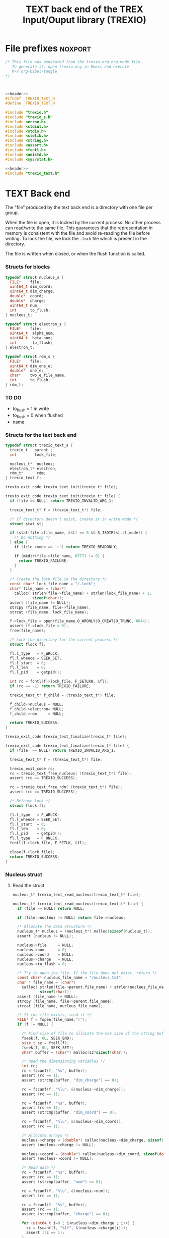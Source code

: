 #+Title: TEXT back end of the TREX Input/Ouput library (TREXIO)

* File prefixes                                                     :noxport:

  #+NAME:header
  #+begin_src c 
/* This file was generated from the trexio.org org-mode file.
   To generate it, open trexio.org in Emacs and execute
   M-x org-babel-tangle
*/



  #+end_src

  #+begin_src c :tangle trexio_text.h :noweb yes
<<header>>
#ifndef _TREXIO_TEXT_H
#define _TREXIO_TEXT_H

#include "trexio.h"
#include "trexio_s.h"
#include <errno.h>
#include <stdint.h>
#include <stdio.h>
#include <stdlib.h>
#include <string.h>
#include <assert.h>
#include <fcntl.h>
#include <unistd.h>
#include <sys/stat.h>

  #+end_src
  
  #+begin_src c :tangle trexio_text.c :noweb yes
<<header>>
#include "trexio_text.h"
  #+end_src

* TEXT Back end

  The "file" produced by the text back end is a directory with one
  file per group.
  
  When the file is open, it is locked by the current process. No other
  process can read/write the same file. This guarantees that the
  representation in memory is consistent with the file and avoid
  re-reading the file before writing.
  To lock the file, we lock the =.lock= file which is present in the
  directory. 
  
  The file is written when closed, or when the flush function is called.
  
*** Structs for blocks
    #+begin_src c :tangle trexio_text.h
typedef struct nucleus_s {
  FILE*    file;
  uint64_t dim_coord;
  uint64_t dim_charge;
  double*  coord;
  double*  charge;
  uint64_t num;
  int      to_flush;
} nucleus_t;

typedef struct electron_s {
  FILE*    file;
  uint64_t  alpha_num;
  uint64_t  beta_num;
  int       to_flush;
} electron_t;

typedef struct rdm_s {
  FILE*    file;
  uint64_t dim_one_e;
  double*  one_e;
  char*    two_e_file_name;
  int      to_flush;
} rdm_t;
    #+end_src

    
*** TO DO
    - to_flush = 1 in write
    - to_flush = 0 when flushed
    - name 

*** Structs for the text back end
    
    #+begin_src c :tangle trexio_text.h
typedef struct trexio_text_s {
  trexio_t   parent ;
  int        lock_file;

  nucleus_t*  nucleus;
  electron_t* electron;
  rdm_t*      rdm;
} trexio_text_t;

    #+end_src


    #+begin_src c :tangle trexio_text.h
trexio_exit_code trexio_text_init(trexio_t* file);
    #+end_src
  
    #+begin_src c :tangle trexio_text.c
trexio_exit_code trexio_text_init(trexio_t* file) {
  if (file == NULL) return TREXIO_INVALID_ARG_1;

  trexio_text_t* f = (trexio_text_t*) file;

  /* If directory doesn't exist, create it in write mode */
  struct stat st;
  
  if (stat(file->file_name, &st) == 0 && S_ISDIR(st.st_mode)) {
    /* Do nothing */
  } else {
    if (file->mode == 'r') return TREXIO_READONLY;
    
    if (mkdir(file->file_name, 0777) != 0) {
      return TREXIO_FAILURE;
    }
  }  

  /* Create the lock file in the directory */
  const char* lock_file_name = "/.lock";
  char* file_name = (char*)
    calloc( strlen(file->file_name) + strlen(lock_file_name) + 1,
            sizeof(char));
  assert (file_name != NULL);
  strcpy (file_name, file->file_name);
  strcat (file_name, lock_file_name);

  f->lock_file = open(file_name,O_WRONLY|O_CREAT|O_TRUNC, 0644);
  assert (f->lock_file > 0);
  free(file_name);

  /* Lock the directory for the current process */
  struct flock fl;
  
  fl.l_type   = F_WRLCK;
  fl.l_whence = SEEK_SET;
  fl.l_start  = 0;       
  fl.l_len    = 0;       
  fl.l_pid    = getpid();
  
  int rc = fcntl(f->lock_file, F_SETLKW, &fl);
  if (rc == -1) return TREXIO_FAILURE;

  trexio_text_t* f_child = (trexio_text_t*) file;

  f_child->nucleus = NULL;
  f_child->electron= NULL;
  f_child->rdm     = NULL;
  
  return TREXIO_SUCCESS;
}

    #+end_src

    
    #+begin_src c :tangle trexio_text.h
trexio_exit_code trexio_text_finalize(trexio_t* file);
    #+end_src
    
    #+begin_src c :tangle trexio_text.c
trexio_exit_code trexio_text_finalize(trexio_t* file) {
  if (file  == NULL) return TREXIO_INVALID_ARG_1;

  trexio_text_t* f = (trexio_text_t*) file;

  trexio_exit_code rc;
  rc = trexio_text_free_nucleus( (trexio_text_t*) file);
  assert (rc == TREXIO_SUCCESS);

  rc = trexio_text_free_rdm( (trexio_text_t*) file);
  assert (rc == TREXIO_SUCCESS);
  
  /* Release lock */
  struct flock fl;

  fl.l_type   = F_WRLCK;
  fl.l_whence = SEEK_SET;
  fl.l_start  = 0;         
  fl.l_len    = 0;         
  fl.l_pid    = getpid();  
  fl.l_type   = F_UNLCK;   
  fcntl(f->lock_file, F_SETLK, &fl);
    
  close(f->lock_file);
  return TREXIO_SUCCESS;
}
    #+end_src

*** Nucleus struct

**** Read the struct

    #+begin_src c :tangle trexio_text.h
nucleus_t* trexio_text_read_nucleus(trexio_text_t* file);
    #+end_src

    #+begin_src c :tangle trexio_text.c
nucleus_t* trexio_text_read_nucleus(trexio_text_t* file) {
  if (file == NULL) return NULL;

  if (file->nucleus != NULL) return file->nucleus;
  
  /* Allocate the data structure */
  nucleus_t* nucleus = (nucleus_t*) malloc(sizeof(nucleus_t));
  assert (nucleus != NULL);

  nucleus->file     = NULL;
  nucleus->num      = 0;
  nucleus->coord    = NULL;
  nucleus->charge   = NULL;
  nucleus->to_flush = 0;

  /* Try to open the file. If the file does not exist, return */
  const char* nucleus_file_name = "/nucleus.txt";
  char * file_name = (char*)
    calloc( strlen(file->parent.file_name) + strlen(nucleus_file_name) + 1,
            sizeof(char));
  assert (file_name != NULL);
  strcpy (file_name, file->parent.file_name);
  strcat (file_name, nucleus_file_name);

  /* If the file exists, read it */
  FILE* f = fopen(file_name,"r");
  if (f != NULL) {
    
    /* Find size of file to allocate the max size of the string buffer */
    fseek(f, 0L, SEEK_END);
    size_t sz = ftell(f);
    fseek(f, 0L, SEEK_SET);
    char* buffer = (char*) malloc(sz*sizeof(char));
    
    /* Read the dimensioning variables */
    int rc;
    rc = fscanf(f, "%s", buffer);
    assert (rc == 1);
    assert (strcmp(buffer, "dim_charge") == 0);
    
    rc = fscanf(f, "%lu", &(nucleus->dim_charge));
    assert (rc == 1);
    
    rc = fscanf(f, "%s", buffer);
    assert (rc == 1);
    assert (strcmp(buffer, "dim_coord") == 0);
    
    rc = fscanf(f, "%lu", &(nucleus->dim_coord));
    assert (rc == 1);
    
    /* Allocate arrays */
    nucleus->charge = (double*) calloc(nucleus->dim_charge, sizeof(double));
    assert (nucleus->charge != NULL);
    
    nucleus->coord = (double*) calloc(nucleus->dim_coord, sizeof(double));
    assert (nucleus->coord != NULL);
    
    /* Read data */
    rc = fscanf(f, "%s", buffer);
    assert (rc == 1);
    assert (strcmp(buffer, "num") == 0);
    
    rc = fscanf(f, "%lu", &(nucleus->num));
    assert (rc == 1);
    
    rc = fscanf(f, "%s", buffer);
    assert (rc == 1);
    assert (strcmp(buffer, "charge") == 0);
    
    for (uint64_t i=0 ; i<nucleus->dim_charge ; i++) {
      rc = fscanf(f, "%lf", &(nucleus->charge[i]));
      assert (rc == 1);
    }
    
    rc = fscanf(f, "%s", buffer);
    assert (rc == 1);
    assert (strcmp(buffer, "coord") == 0);
    
    for (uint64_t i=0 ; i<nucleus->dim_coord ; i++) {
      rc = fscanf(f, "%lf", &(nucleus->coord[i]));
      assert (rc == 1);
    }
    free(buffer);
    fclose(f);
    f = NULL;
  }
  if (file->parent.mode == 'w') {
    nucleus->file = fopen(file_name,"a");  
  } else { 
    nucleus->file = fopen(file_name,"r");  
  }
  free(file_name);
  file->nucleus = nucleus;
  return nucleus;
}
   #+end_src

**** Flush the struct

    #+begin_src c :tangle trexio_text.h
trexio_exit_code trexio_text_flush_nucleus(const trexio_text_t* file);
    #+end_src

    #+begin_src c :tangle trexio_text.c
trexio_exit_code trexio_text_flush_nucleus(const trexio_text_t* file) {
  if (file == NULL) return TREXIO_INVALID_ARG_1;

  if (file->parent.mode == 'r') return TREXIO_READONLY;

  nucleus_t* nucleus = file->nucleus;
  
  if (nucleus == NULL) return TREXIO_SUCCESS;

  if (nucleus->to_flush == 0) return TREXIO_SUCCESS;

  FILE* f = nucleus->file;
  assert (f != NULL);
  rewind(f);

  /* Write the dimensioning variables */
  fprintf(f, "dim_charge %ld\n", nucleus->dim_charge);
  fprintf(f, "dim_coord  %ld\n", nucleus->dim_coord );

  /* Write arrays */
  fprintf(f, "num %ld\n", nucleus->num);
  fprintf(f, "charge\n");
  for (uint64_t i=0 ; i<nucleus->dim_charge ; i++) {
    fprintf(f, "%lf\n", nucleus->charge[i]);
  }

  fprintf(f, "coord\n");
  for (uint64_t i=0 ; i<nucleus->dim_coord ; i++) {
      fprintf(f, "%lf\n", nucleus->coord[i]);
  }
  fflush(f);
  file->nucleus->to_flush = 0;
  return TREXIO_SUCCESS;
}
   #+end_src

**** Free memory

     Memory is allocated when reading. The following function frees memory.
    
    #+begin_src c :tangle trexio_text.h
trexio_exit_code trexio_text_free_nucleus(trexio_text_t* file);
    #+end_src
    
    #+begin_src c :tangle trexio_text.c
trexio_exit_code trexio_text_free_nucleus(trexio_text_t* file) {
  if (file == NULL) return TREXIO_INVALID_ARG_1;
  
  trexio_exit_code rc;

  if (file->parent.mode != 'r') {
    rc = trexio_text_flush_nucleus(file);
    if (rc != TREXIO_SUCCESS) return TREXIO_FAILURE;
  }

  nucleus_t* nucleus = file->nucleus;
  if (nucleus == NULL) return TREXIO_SUCCESS;

  if (nucleus->file != NULL) {
    fclose(nucleus->file);
    nucleus->file = NULL;
  }

  if (nucleus->coord != NULL) {
    free (nucleus->coord);
    nucleus->coord = NULL;
  }
  
  if (nucleus->charge != NULL) {
    free (nucleus->charge);
    nucleus->charge = NULL;
  }
  
  free (nucleus);
  file->nucleus = NULL;
  return TREXIO_SUCCESS;
}
    #+end_src

**** Read/Write the num attribute

    #+begin_src c :tangle trexio_text.h
trexio_exit_code trexio_text_read_nucleus_num(const trexio_t* file, uint64_t* num);
trexio_exit_code trexio_text_write_nucleus_num(const trexio_t* file, const uint64_t num);
   #+end_src

    #+begin_src c :tangle trexio_text.c
trexio_exit_code trexio_text_read_nucleus_num(const trexio_t* file, uint64_t* num) {

  if (file  == NULL) return TREXIO_INVALID_ARG_1;
  if (num   == NULL) return TREXIO_INVALID_ARG_2;

  nucleus_t* nucleus = trexio_text_read_nucleus((trexio_text_t*) file);
  if (nucleus == NULL) return TREXIO_FAILURE;

  /**/ *num = nucleus->num;

  return TREXIO_SUCCESS;
}

 
trexio_exit_code trexio_text_write_nucleus_num(const trexio_t* file, const uint64_t num) {

  if (file == NULL) return TREXIO_INVALID_ARG_1;

  if (file->mode == 'r') return TREXIO_READONLY;
  
  nucleus_t* nucleus = trexio_text_read_nucleus((trexio_text_t*) file);
  if (nucleus == NULL) return TREXIO_FAILURE;
  
  nucleus->num = num;
  nucleus->to_flush = 1;
  
  return TREXIO_SUCCESS;
}
     #+end_src

**** Read/Write the coord attribute

     The ~coord~ array is assumed allocated with the appropriate size.
    
    #+begin_src c :tangle trexio_text.h
trexio_exit_code trexio_text_read_nucleus_coord(const trexio_t* file, double* coord, const uint64_t dim_coord);
trexio_exit_code trexio_text_write_nucleus_coord(const trexio_t* file, const double* coord, const uint64_t dim_coord);
   #+end_src

    #+begin_src c :tangle trexio_text.c
trexio_exit_code trexio_text_read_nucleus_coord(const trexio_t* file, double* coord, const uint64_t dim_coord) {

  if (file  == NULL) return TREXIO_INVALID_ARG_1;
  if (coord == NULL) return TREXIO_INVALID_ARG_2;

  nucleus_t* nucleus = trexio_text_read_nucleus((trexio_text_t*) file);
  if (nucleus == NULL) return TREXIO_FAILURE;

  if (dim_coord != nucleus->dim_coord) return TREXIO_INVALID_ARG_3;
  
  for (uint64_t i=0 ; i<dim_coord ; i++) {
    coord[i] = nucleus->coord[i];
  }

  return TREXIO_SUCCESS;
}

 
trexio_exit_code trexio_text_write_nucleus_coord(const trexio_t* file, const double* coord, const uint64_t dim_coord) {
  if (file  == NULL)  return TREXIO_INVALID_ARG_1;
  if (coord == NULL)  return TREXIO_INVALID_ARG_2;

  if (file->mode == 'r') return TREXIO_READONLY;

  nucleus_t* nucleus = trexio_text_read_nucleus((trexio_text_t*) file);
  if (nucleus == NULL) return TREXIO_FAILURE;
  
  if (nucleus->coord != NULL) {
    free(nucleus->coord);
    nucleus->coord = NULL;
  }

  nucleus->dim_coord = dim_coord;
  nucleus->coord = (double*) calloc(dim_coord, sizeof(double));

  for (uint64_t i=0 ; i<dim_coord ; i++) {
    nucleus->coord[i] = coord[i];
  }
  
  nucleus->to_flush = 1;
  return TREXIO_SUCCESS;
}
     #+end_src
**** Read/Write the charge attribute

     The ~charge~ array is assumed allocated with the appropriate size.
    
    #+begin_src c :tangle trexio_text.h
trexio_exit_code trexio_text_read_nucleus_charge(const trexio_t* file, double* charge, const uint64_t dim_charge);
trexio_exit_code trexio_text_write_nucleus_charge(const trexio_t* file, const double* charge, const uint64_t dim_charge);
   #+end_src

    #+begin_src c :tangle trexio_text.c
trexio_exit_code trexio_text_read_nucleus_charge(const trexio_t* file, double* charge, const uint64_t dim_charge) {

  if (file   == NULL) return TREXIO_INVALID_ARG_1;
  if (charge == NULL) return TREXIO_INVALID_ARG_2;

  nucleus_t* nucleus = trexio_text_read_nucleus((trexio_text_t*) file);
  if (nucleus == NULL) return TREXIO_FAILURE;

  if (dim_charge != nucleus->dim_charge) return TREXIO_INVALID_ARG_3;
  
  for (uint64_t i=0 ; i<dim_charge ; i++) {
    charge[i] = nucleus->charge[i];
  }

  return TREXIO_SUCCESS;
}

 
trexio_exit_code trexio_text_write_nucleus_charge(const trexio_t* file, const double* charge, const uint64_t dim_charge) {
  if (file   == NULL)  return TREXIO_INVALID_ARG_1;
  if (charge == NULL)  return TREXIO_INVALID_ARG_2;

  if (file->mode == 'r') return TREXIO_READONLY;

  nucleus_t* nucleus = trexio_text_read_nucleus((trexio_text_t*) file);
  if (nucleus == NULL) return TREXIO_FAILURE;
  
  if (nucleus->charge != NULL) {
    free(nucleus->charge);
    nucleus->charge = NULL;
  }

  nucleus->dim_charge = dim_charge;
  nucleus->charge = (double*) calloc(dim_charge, sizeof(double));

  for (uint64_t i=0 ; i<dim_charge ; i++) {
    nucleus->charge[i] = charge[i];
  }
  
  nucleus->to_flush = 1;
  return TREXIO_SUCCESS;
}
     #+end_src

*** RDM struct
**** Read the complete struct

    #+begin_src c :tangle trexio_text.h
rdm_t* trexio_text_read_rdm(trexio_text_t* file);
    #+end_src
    
    #+begin_src c :tangle trexio_text.c
rdm_t* trexio_text_read_rdm(trexio_text_t* file) {
  if (file  == NULL) return NULL;

  if (file->rdm != NULL) return file->rdm;

  /* Allocate the data structure */
  rdm_t* rdm = (rdm_t*) malloc(sizeof(rdm_t));
  assert (rdm != NULL);

  rdm->one_e           = NULL;
  rdm->two_e_file_name = NULL;
  rdm->file            = NULL;
  rdm->to_flush        = 0;

  /* Try to open the file. If the file does not exist, return */
  const char* rdm_file_name = "/rdm.txt";
  char * file_name = (char*)
    calloc( strlen(file->parent.file_name) + strlen(rdm_file_name) + 1,
            sizeof(char));
  assert (file_name != NULL);
  strcpy (file_name, file->parent.file_name);
  strcat (file_name, rdm_file_name);

  /* If the file exists, read it */
  FILE* f = fopen(file_name,"r");
  if (f != NULL) {
    
    /* Find size of file to allocate the max size of the string buffer */
    fseek(f, 0L, SEEK_END);
    size_t sz = ftell(f);
    fseek(f, 0L, SEEK_SET);
    char* buffer = (char*) malloc(sz*sizeof(char));
    
    /* Read the dimensioning variables */
    int rc;
    rc = fscanf(f, "%s", buffer);
    assert (rc == 1);
    assert (strcmp(buffer, "dim_one_e") == 0);
    
    rc = fscanf(f, "%lu", &(rdm->dim_one_e));
    assert (rc == 1);
    
    /* Allocate arrays */
    rdm->one_e = (double*) calloc(rdm->dim_one_e, sizeof(double));
    assert (rdm->one_e != NULL);
    
    /* Read one_e */
    rc = fscanf(f, "%s", buffer);
    assert (rc == 1);
    assert (strcmp(buffer, "one_e") == 0);
    
    for (uint64_t i=0 ; i<rdm->dim_one_e; i++) {
      rc = fscanf(f, "%lf", &(rdm->one_e[i]));
      assert (rc == 1);
    }
    
    /* Read two_e */
    rc = fscanf(f, "%s", buffer);
    assert (rc == 1);
    assert (strcmp(buffer, "two_e_file_name") == 0);
    
    rc = fscanf(f, "%s", buffer);
    assert (rc == 1);
    rdm->two_e_file_name = (char*) malloc (strlen(buffer)*sizeof(char));
    strcpy(rdm->two_e_file_name, buffer);
    
    free(buffer);
    fclose(f);
    f = NULL;
  }
  if (file->parent.mode == 'w') {
    rdm->file = fopen(file_name,"a");  
  } else {
    rdm->file = fopen(file_name,"");  
  }
  free(file_name);
  file->rdm = rdm ;
  return rdm;
}
   #+end_src

**** Flush the complete struct

    #+begin_src c :tangle trexio_text.h
trexio_exit_code trexio_text_flush_rdm(const trexio_text_t* file);
    #+end_src

    #+begin_src c :tangle trexio_text.c
trexio_exit_code trexio_text_flush_rdm(const trexio_text_t* file) {
  if (file == NULL) return TREXIO_INVALID_ARG_1;

  if (file->parent.mode == 'r') return TREXIO_READONLY;

  rdm_t* rdm = file->rdm;
  if (rdm == NULL) return TREXIO_SUCCESS;

  if (rdm->to_flush == 0) return TREXIO_SUCCESS;

  FILE* f = rdm->file;
  assert (f != NULL);
  rewind(f);

  /* Write the dimensioning variables */
  fprintf(f, "num %ld\n", rdm->dim_one_e);

  /* Write arrays */
  fprintf(f, "one_e\n");
  for (uint64_t i=0 ; i< rdm->dim_one_e; i++) {
    fprintf(f, "%lf\n", rdm->one_e[i]);
  }

  fprintf(f, "two_e_file_name\n");
  fprintf(f, "%s\n", rdm->two_e_file_name);

  fflush(f);
  file->rdm->to_flush = 0;
  return TREXIO_SUCCESS;
}
   #+end_src

**** Free memory

     Memory is allocated when reading. The followig function frees memory.
    
    #+begin_src c :tangle trexio_text.h
trexio_exit_code trexio_text_free_rdm(trexio_text_t* file);
    #+end_src
    
    #+begin_src c :tangle trexio_text.c
trexio_exit_code trexio_text_free_rdm(trexio_text_t* file) {
  if (file == NULL) return TREXIO_INVALID_ARG_1;
  
  trexio_exit_code rc;
  if (file->parent.mode != 'r') {
    rc = trexio_text_flush_rdm(file);
    if (rc != TREXIO_SUCCESS) return TREXIO_FAILURE;
  }

  rdm_t* rdm = file->rdm;
  if (rdm == NULL) return TREXIO_SUCCESS;

  if (rdm->file != NULL) {
    fclose(rdm->file);
    rdm->file = NULL;
  }
  
  if (rdm->one_e != NULL) {
    free (rdm->one_e);
    rdm->one_e = NULL;
  }
  
  if (rdm->two_e_file_name != NULL) {
    free (rdm->two_e_file_name);
    rdm->two_e_file_name = NULL;
  }
  
  free (rdm);
  file->rdm = NULL;
  return TREXIO_SUCCESS;
}
    #+end_src

**** Read/Write the one_e attribute

     The ~one_e~ array is assumed allocated with the appropriate size.
    
    #+begin_src c :tangle trexio_text.h
trexio_exit_code trexio_text_read_rdm_one_e(const trexio_t* file, double* one_e, const uint64_t dim_one_e);
trexio_exit_code trexio_text_write_rdm_one_e(const trexio_t* file, const double* one_e, const uint64_t dim_one_e);
   #+end_src

    #+begin_src c :tangle trexio_text.c
trexio_exit_code trexio_text_read_rdm_one_e(const trexio_t* file, double* one_e, const uint64_t dim_one_e) {

  if (file  == NULL) return TREXIO_INVALID_ARG_1;
  if (one_e == NULL) return TREXIO_INVALID_ARG_2;

  rdm_t* rdm = trexio_text_read_rdm((trexio_text_t*) file);
  if (rdm == NULL) return TREXIO_FAILURE;

  if (dim_one_e != rdm->dim_one_e) return TREXIO_INVALID_ARG_3;

  for (uint64_t i=0 ; i<dim_one_e ; i++) {
    one_e[i] = rdm->one_e[i];
  }

  return TREXIO_SUCCESS;
}

 
trexio_exit_code trexio_text_write_rdm_one_e(const trexio_t* file, const double* one_e, const uint64_t dim_one_e) {
  if (file  == NULL)  return TREXIO_INVALID_ARG_1;
  if (one_e == NULL)  return TREXIO_INVALID_ARG_2;
  if (file->mode != 'r') return TREXIO_READONLY;

  rdm_t* rdm = trexio_text_read_rdm((trexio_text_t*) file);
  if (rdm == NULL) return TREXIO_FAILURE;
  
  rdm->dim_one_e = dim_one_e;
  for (uint64_t i=0 ; i<dim_one_e ; i++) {
    rdm->one_e[i] = one_e[i];
  }
  
  rdm->to_flush = 1;
  return TREXIO_SUCCESS;
}
     #+end_src

**** Read/Write the two_e attribute

     ~two_e~ is a sparse data structure, which can be too large to fit
     in memory. So we provide functions to read and write it by
     chunks.
     In the text back end, the easiest way to do it is to create a
     file for each sparse float structure.
    
    #+begin_src c :tangle trexio_text.h
trexio_exit_code trexio_text_buffered_read_rdm_two_e(const trexio_t* file, const uint64_t offset, const uint64_t size, int64_t* index, double* value);
trexio_exit_code trexio_text_buffered_write_rdm_two_e(const trexio_t* file, const uint64_t offset, const uint64_t size, const int64_t* index, const double* value);
   #+end_src

    #+begin_src c :tangle trexio_text.c
trexio_exit_code trexio_text_buffered_read_rdm_two_e(const trexio_t* file, const uint64_t offset, const uint64_t size, int64_t* index, double* value) {

  if (file  == NULL) return TREXIO_INVALID_ARG_1;
  if (index == NULL) return TREXIO_INVALID_ARG_4;
  if (value == NULL) return TREXIO_INVALID_ARG_5;

  rdm_t* rdm = trexio_text_read_rdm((trexio_text_t*) file);
  if (rdm == NULL) return TREXIO_FAILURE;

  FILE* f = fopen(rdm->two_e_file_name, "r");
  if (f == NULL) return TREXIO_END;

  const uint64_t line_length = 64;
  fseek(f, (long) offset * line_length, SEEK_SET);
  
  int rc;
  for (uint64_t i=0 ; i<size ; i++) {
    rc = fscanf(f, "%9ld %9ld %9ld %9ld %24le\n",
           &index[4*i], 
           &index[4*i+1], 
           &index[4*i+2], 
           &index[4*i+3], 
           &value[i]);
    if (rc == 5) {
      /* Do nothing */
    } else if (rc == EOF) {
      return TREXIO_END;
    } else if (rc == EOF) {
      return TREXIO_FAILURE;
    }
  }

  return TREXIO_SUCCESS;
}

 
trexio_exit_code trexio_text_buffered_write_rdm_two_e(const trexio_t* file, const uint64_t offset, const uint64_t size, const int64_t* index, const double* value) {
  if (file  == NULL) return TREXIO_INVALID_ARG_1;
  if (index == NULL) return TREXIO_INVALID_ARG_4;
  if (value == NULL) return TREXIO_INVALID_ARG_5;
  if (file->mode != 'r') return TREXIO_READONLY;

  rdm_t* rdm = trexio_text_read_rdm((trexio_text_t*) file);
  if (rdm == NULL) return TREXIO_FAILURE;

  FILE* f = fopen(rdm->two_e_file_name, "w");
  if (f == NULL) return TREXIO_FAILURE;

  const uint64_t line_length = 64;
  fseek(f, (long) offset * line_length, SEEK_SET);
  
  int rc;
  for (uint64_t i=0 ; i<size ; i++) {
    rc = fprintf(f, "%9ld %9ld %9ld %9ld %24le\n",
           index[4*i], 
           index[4*i+1], 
           index[4*i+2], 
           index[4*i+3], 
           value[i]);
    if (rc != 5) return TREXIO_FAILURE;
  }

  return TREXIO_SUCCESS;
}
     #+end_src

* File suffixes                                                     :noxport:

  #+begin_src c :tangle trexio_text.h
#endif
  #+end_src

